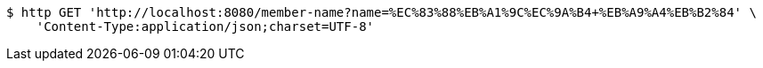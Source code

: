 [source,bash]
----
$ http GET 'http://localhost:8080/member-name?name=%EC%83%88%EB%A1%9C%EC%9A%B4+%EB%A9%A4%EB%B2%84' \
    'Content-Type:application/json;charset=UTF-8'
----